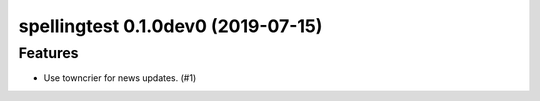 spellingtest 0.1.0dev0 (2019-07-15)
======================================================

Features
--------

- Use towncrier for news updates. (#1)
